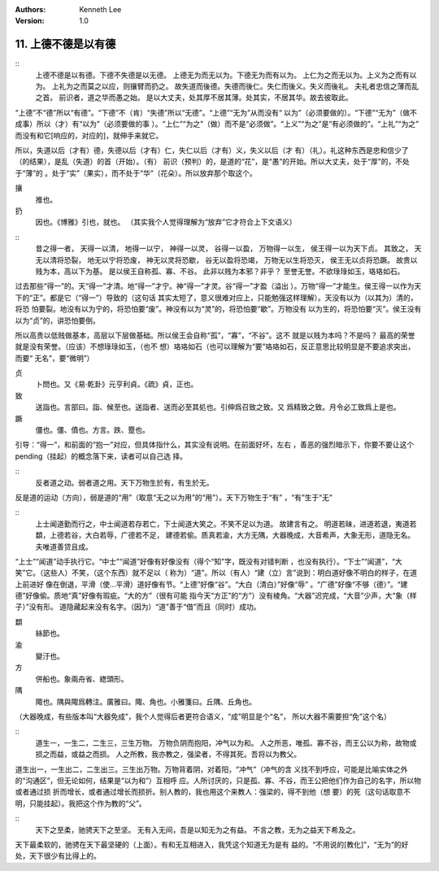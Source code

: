 .. Kenneth Lee 版权所有 2018-2019

:Authors: Kenneth Lee
:Version: 1.0

11. 上德不德是以有德
********************

::
	上德不德是以有德。下德不失德是以无德。
        上德无为而无以为。下德无为而有以为。
        上仁为之而无以为。上义为之而有以为。
        上礼为之而莫之以应，则攘臂而扔之。
        故失道而後德。失德而後仁。失仁而後义。失义而後礼。
        夫礼者忠信之薄而乱之首。
        前识者，道之华而愚之始。
        是以大丈夫，处其厚不居其薄。处其实，不居其华。故去彼取此。

“上德”不“德”所以“有德”。“下德”不（肯）“失德”所以“无德”。“上德”“无为”从而没有“
以为”（必须要做的）。“下德”“无为”（做不成事）所以（才）有“以为”（必须要做的事
）。“上仁”“为之”（做）而不是“必须做”。“上义”“为之”是“有必须做的”。“上礼”“为之”
而没有和它[响应的，对应的]，就伸手来就它。

所以，失道以后（才有）德，失德以后（才有）仁，失仁以后（才有）义，失义以后（才
有）（礼）。礼这种东西是忠和信少了（的结果），是乱（失道）的首（开始）。（有）
前识（预判）的，是道的“花”，是“愚”的开始。所以大丈夫，处于“厚”的，不处于“薄”的
。处于“实”（果实），而不处于“华”（花朵）。所以放弃那个取这个。

攘
        推也。

扔
        因也。《博雅》引也，就也。
        （其实我个人觉得理解为“放弃”它才符合上下文语义）

::
        昔之得一者，
        天得一以清，
        地得一以宁，
        神得一以灵，
        谷得一以盈，
        万物得一以生，
        侯王得一以为天下贞。
        其致之，
        天无以清将恐裂，
        地无以宁将恐废，
        神无以灵将恐歇，
        谷无以盈将恐竭，
        万物无以生将恐灭，
        侯王无以贞将恐蹶。
        故贵以贱为本，高以下为基。
        是以侯王自称孤、寡、不谷。
        此非以贱为本邪？非乎？
        至誉无誉。不欲琭琭如玉，珞珞如石。

过去那些“得一”的。天“得一”才清。地“得一”才宁。神“得一”才灵。谷“得一”才盈（溢出
）。万物“得一”才能生。侯王得一以作为天下的“正”。都是它（“得一”）导致的（这句话
其实太短了，意义很难对应上，只能勉强这样理解）。天没有以为（以其为）清的，将恐
怕要裂。地没有以为宁的，将恐怕要“废”。神没有以为“灵”的，将恐怕要“歇”。万物没有
以为生的，将恐怕要“灭”。侯王没有以为“贞”的，讲恐怕要倒。

所以高贵以低贱做基本，高层以下层做基础。所以侯王会自称“孤”，“寡”，“不谷”。这不
就是以贱为本吗？不是吗？ 最高的荣誉就是没有荣誉。（应该）不想琭琭如玉，（也不
想）珞珞如石（也可以理解为“要”珞珞如石，反正意思比较明显是不要追求突出，而要“
无名”，要“微明”）

贞
        卜問也。又《易·乾卦》元亨利貞。《疏》貞，正也。

致
        送詣也。言部曰。詣、候至也。送詣者、送而必至其処也。引伸爲召致之致。又
        爲精致之致。月令必工致爲上是也。

蹶
        僵也。僵、僨也。方言。跌、蹷也。

引导：“得一”，和前面的“抱一”对应，但具体指什么，其实没有说明。在前面好坏，左右
，善恶的强烈暗示下，你要不要让这个pending（挂起）的概念落下来，读者可以自己选
择。

::
    反者道之动。弱者道之用。天下万物生於有，有生於无。

反是道的运动（方向），弱是道的“用”（取意“无之以为用”的“用”）。天下万物生于“有”
，“有”生于“无”


::
        上士闻道勤而行之，中士闻道若存若亡，下士闻道大笑之。不笑不足以为道。
        故建言有之。
        明道若昧，进道若退，夷道若纇，上德若谷，大白若辱，广德若不足，
        建德若偷。质真若渝，大方无隅，大器晚成，大音希声，大象无形，道隐无名。
        夫唯道善贷且成。

“上士”“闻道”动手执行它。“中士”“闻道”好像有好像没有（得个“知”字，既没有对错判断
，也没有执行）。“下士”“闻道”，“大笑”它。（这些人）不笑，（这个东西）就不足以（
称为）“道”。所以（有人）“建（立）言”说到：明白道好像不明白的样子，在道上前进好
像在倒退，平滑（使...平滑）道好像有节。“上德”好像“谷”。“大白（清白）”好像“辱”
。“广德”好像“不够（德）”。“建德”好像偷。质地“真”好像有瑕疵。“大的方”（很有可能
指今天“方正”的“方”）没有棱角。“大器”迟完成，“大音”少声，大“象（样子）”没有形。
道隐藏起来没有名字。（因为）“道”善于“借”而且（同时）成功。

纇
        絲節也。

渝
        變汙也。

方
        併船也。象兩舟省、緫頭形。

隅
        陬也。隅與陬爲轉注。廣雅曰。陬、角也。小雅箋曰。丘隅、丘角也。

（大器晚成，有些版本叫“大器免成”，我个人觉得后者更符合语义，“成”明显是个“名”，
所以大器不需要担“免”这个名）

::
    道生一，一生二，二生三，三生万物。
    万物负阴而抱阳，冲气以为和。
    人之所恶，唯孤、寡不谷，而王公以为称，故物或损之而益，或益之而损。
    人之所教，我亦教之，强梁者，不得其死。吾将以为教父。

道生出一，一生出二，二生出三。三生出万物。万物背着阴，对着阳，“冲气”（冲气的含
义找不到呼应，可能是比喻实体之外的“沟通区”，但无论如何，结果是“以为和”）互相呼
应。人所讨厌的，只是孤、寡、不谷，而王公把他们作为自己的名字，所以物或者通过损
折而增长，或者通过增长而损折。别人教的，我也用这个来教人：强梁的，得不到他（想
要）的死（这句话取意不明，只能挂起）。我把这个作为教的“父”。

::
    天下之至柔，驰骋天下之至坚。
    无有入无间，吾是以知无为之有益。
    不言之教，无为之益天下希及之。

天下最柔软的，驰骋在天下最坚硬的（上面）。有和无互相进入，我凭这个知道无为是有
益的。“不用说的[教化]”，“无为”的好处，天下很少有比得上的。

.. vim: tw=78 fo+=mM
